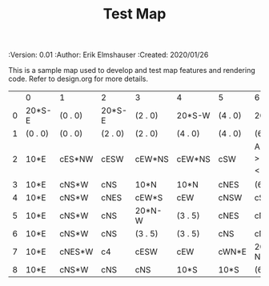 #+TITLE: Test Map
#+PROPERTIES:
 :Version: 0.01
 :Author: Erik Elmshauser
 :Created: 2020/01/26
 :END:

* Test Map
:PROPERTIES:
:NAME: test-map-level
:END:

This is a sample map used to develop and test map features and rendering code.
Refer to design.org for more details.

#+NAME:test-map-level
|   | 0       | 1       | 2       | 3       | 4       | 5       | 6                           | 7       |
| 0 | 20*S-E  | (0 . 0) | 20*S-E  | (2 . 0) | 20*S-W  | (4 . 0) | 20*S-W                      | (6 . 0) |
| 1 | (0 . 0) | (0 . 0) | (2 . 0) | (2 . 0) | (4 . 0) | (4 . 0) | (6 . 0)                     | (6 . 0) |
| 2 | 10*E    | cES*NW  | cESW    | cEW*NS  | cEW*NS  | cSW     | A2 _W *N > _N  ! _E _S < _S | (6 . 2) |
| 3 | 10*E    | cNS*W   | cNS     | 10*N    | 10*N    | cNES    | (6 . 2)                     | (6 . 2) |
| 4 | 10*E    | cNS*W   | cNES    | cEW*S   | cEW     | cNSW    | cSE *E                      | 10*W    |
| 5 | 10*E    | cNS*W   | cNS     | 20*N-W  | (3 . 5) | cNES    | cNSW*E                      | 10*W    |
| 6 | 10*E    | cNS*W   | cNS     | (3 . 5) | (3 . 5) | cNS     | cN*ES                       | 10*W    |
| 7 | 10*E    | cNES*W  | c4      | cESW    | cEW     | cWN*E   | 20*W-N*N-W                  | (6 . 7) |
| 8 | 10*E    | cNS*W   | cNS     | cNS     | 10*S    | 10*S    | (6 . 7)                     | (6 . 7) |

